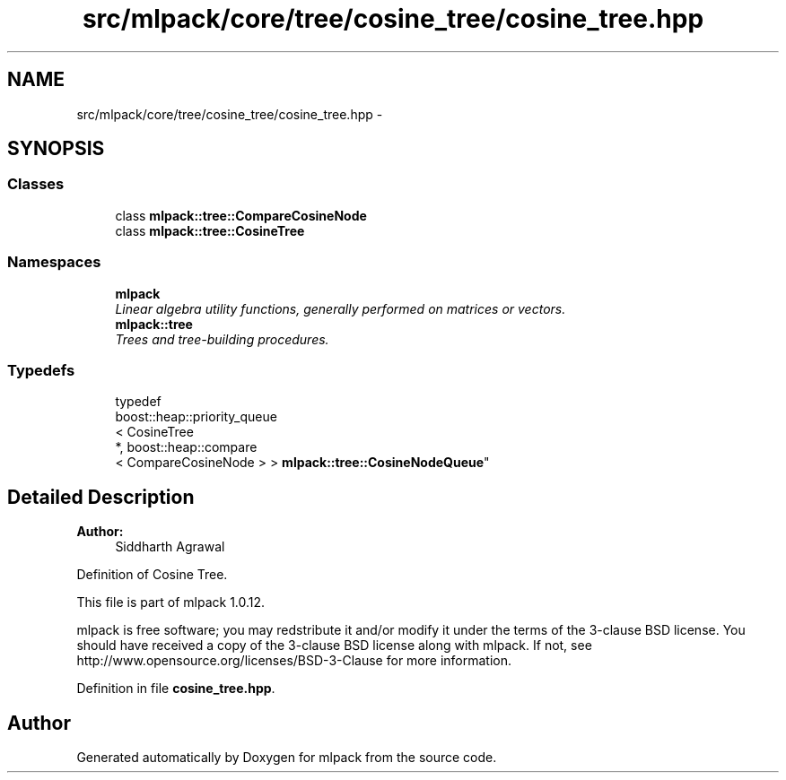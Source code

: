 .TH "src/mlpack/core/tree/cosine_tree/cosine_tree.hpp" 3 "Sat Mar 14 2015" "Version 1.0.12" "mlpack" \" -*- nroff -*-
.ad l
.nh
.SH NAME
src/mlpack/core/tree/cosine_tree/cosine_tree.hpp \- 
.SH SYNOPSIS
.br
.PP
.SS "Classes"

.in +1c
.ti -1c
.RI "class \fBmlpack::tree::CompareCosineNode\fP"
.br
.ti -1c
.RI "class \fBmlpack::tree::CosineTree\fP"
.br
.in -1c
.SS "Namespaces"

.in +1c
.ti -1c
.RI "\fBmlpack\fP"
.br
.RI "\fILinear algebra utility functions, generally performed on matrices or vectors\&. \fP"
.ti -1c
.RI "\fBmlpack::tree\fP"
.br
.RI "\fITrees and tree-building procedures\&. \fP"
.in -1c
.SS "Typedefs"

.in +1c
.ti -1c
.RI "typedef 
.br
boost::heap::priority_queue
.br
< CosineTree 
.br
*, boost::heap::compare
.br
< CompareCosineNode > > \fBmlpack::tree::CosineNodeQueue\fP"
.br
.in -1c
.SH "Detailed Description"
.PP 

.PP
\fBAuthor:\fP
.RS 4
Siddharth Agrawal
.RE
.PP
Definition of Cosine Tree\&.
.PP
This file is part of mlpack 1\&.0\&.12\&.
.PP
mlpack is free software; you may redstribute it and/or modify it under the terms of the 3-clause BSD license\&. You should have received a copy of the 3-clause BSD license along with mlpack\&. If not, see http://www.opensource.org/licenses/BSD-3-Clause for more information\&. 
.PP
Definition in file \fBcosine_tree\&.hpp\fP\&.
.SH "Author"
.PP 
Generated automatically by Doxygen for mlpack from the source code\&.
